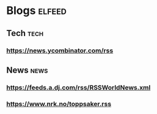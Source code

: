 * Blogs                                                              :elfeed:
** Tech :tech:
*** https://news.ycombinator.com/rss
** News :news:
*** https://feeds.a.dj.com/rss/RSSWorldNews.xml
*** https://www.nrk.no/toppsaker.rss
